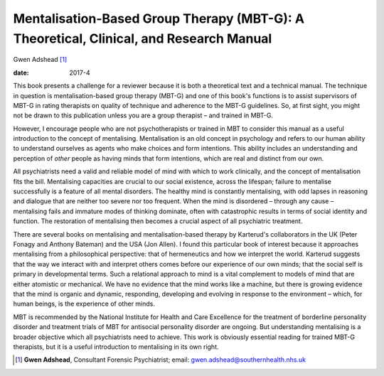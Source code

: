 =======================================================================================
Mentalisation-Based Group Therapy (MBT-G): A Theoretical, Clinical, and Research Manual
=======================================================================================



Gwen Adshead [1]_

:date: 2017-4


.. contents::
   :depth: 3
..

This book presents a challenge for a reviewer because it is both a
theoretical text and a technical manual. The technique in question is
mentalisation-based group therapy (MBT-G) and one of this book's
functions is to assist supervisors of MBT-G in rating therapists on
quality of technique and adherence to the MBT-G guidelines. So, at first
sight, you might not be drawn to this publication unless you are a group
therapist – and trained in MBT-G.

However, I encourage people who are not psychotherapists or trained in
MBT to consider this manual as a useful introduction to the concept of
mentalising. Mentalisation is an old concept in psychology and refers to
our human ability to understand ourselves as agents who make choices and
form intentions. This ability includes an understanding and perception
of *other* people as having minds that form intentions, which are real
and distinct from our own.

All psychiatrists need a valid and reliable model of mind with which to
work clinically, and the concept of mentalisation fits the bill.
Mentalising capacities are crucial to our social existence, across the
lifespan; failure to mentalise successfully is a feature of all mental
disorders. The healthy mind is constantly mentalising, with odd lapses
in reasoning and dialogue that are neither too severe nor too frequent.
When the mind is disordered – through any cause – mentalising fails and
immature modes of thinking dominate, often with catastrophic results in
terms of social identity and function. The restoration of mentalising
then becomes a crucial aspect of all psychiatric treatment.

There are several books on mentalising and mentalisation-based therapy
by Karterud's collaborators in the UK (Peter Fonagy and Anthony Bateman)
and the USA (Jon Allen). I found this particular book of interest
because it approaches mentalising from a philosophical perspective: that
of hermeneutics and how we interpret the world. Karterud suggests that
the way we interact with and interpret others comes before our
experience of our own minds; that the social self is primary in
developmental terms. Such a relational approach to mind is a vital
complement to models of mind that are either atomistic or mechanical. We
have no evidence that the mind works like a machine, but there is
growing evidence that the mind is organic and dynamic, responding,
developing and evolving in response to the environment – which, for
human beings, is the experience of other minds.

MBT is recommended by the National Institute for Health and Care
Excellence for the treatment of borderline personality disorder and
treatment trials of MBT for antisocial personality disorder are ongoing.
But understanding mentalising is a broader objective which all
psychiatrists need to achieve. This work is obviously essential reading
for trained MBT-G therapists, but it is a useful introduction to
mentalising in its own right.

.. [1]
   **Gwen Adshead**, Consultant Forensic Psychiatrist; email:
   gwen.adshead@southernhealth.nhs.uk
